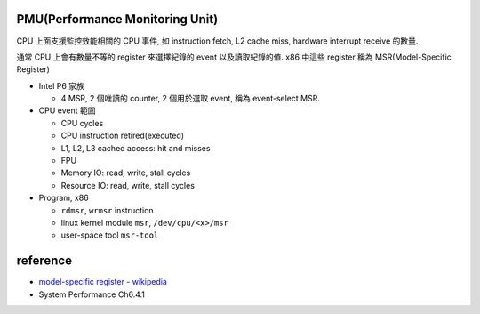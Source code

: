 PMU(Performance Monitoring Unit)
--------------------------------
CPU 上面支援監控效能相關的 CPU 事件, 如 instruction fetch, L2 cache miss, hardware interrupt receive 的數量.

通常 CPU 上會有數量不等的 register 來選擇紀錄的 event 以及讀取紀錄的值. x86 中這些 register 稱為 MSR(Model-Specific Register)
 
- Intel P6 家族

  - 4 MSR, 2 個唯讀的 counter, 2 個用於選取 event, 稱為 event-select MSR.

- CPU event 範圍

  - CPU cycles
  - CPU instruction retired(executed)
  - L1, L2, L3 cached access: hit and misses
  - FPU
  - Memory IO: read, write, stall cycles
  - Resource IO: read, write, stall cycles

- Program, x86

  - ``rdmsr``, ``wrmsr`` instruction
  - linux kernel module ``msr``, ``/dev/cpu/<x>/msr``
  - user-space tool ``msr-tool``

reference
---------
- `model-specific register - wikipedia <https://www.wikiwand.com/en/Model-specific_register>`_
- System Performance Ch6.4.1
